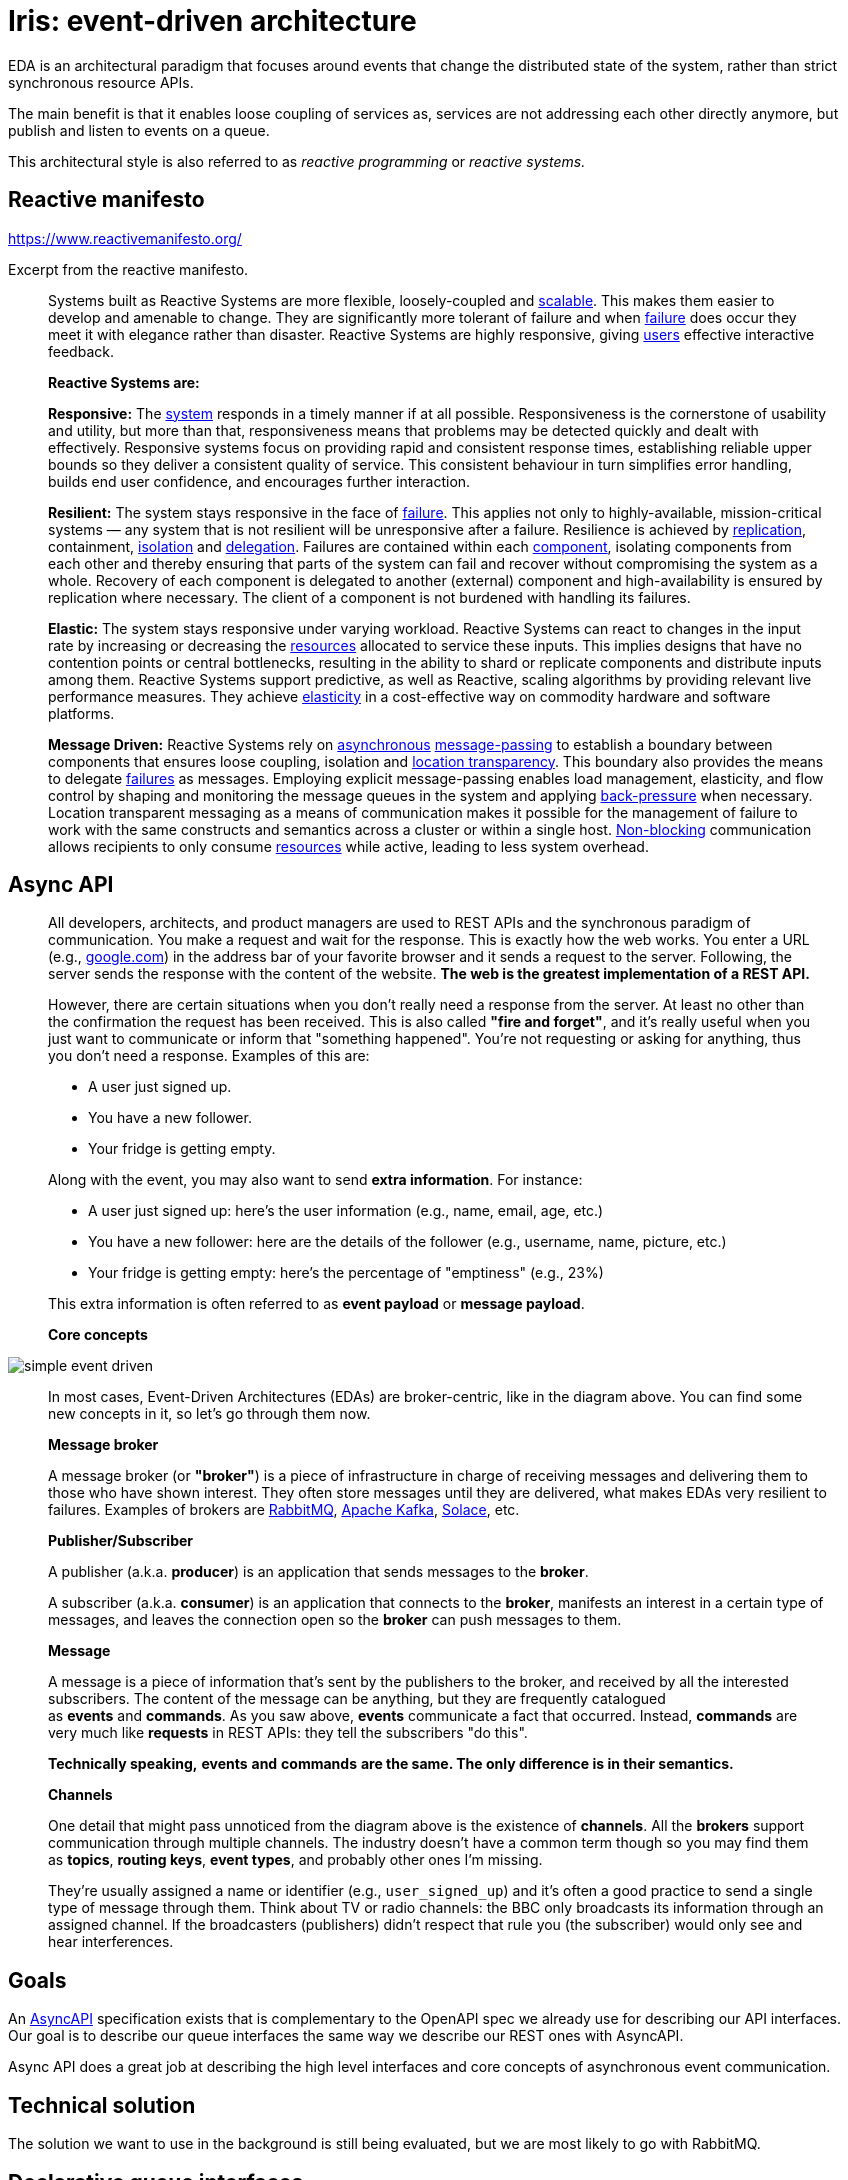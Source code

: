 = Iris: event-driven architecture

EDA is an architectural paradigm that focuses around events that change the distributed state of the system, rather than strict synchronous resource APIs.

The main benefit is that it enables loose coupling of services as, services are not addressing each other directly anymore, but publish and listen to events on a queue.

This architectural style is also referred to as _reactive programming_ or _reactive systems._

== Reactive manifesto


https://www.reactivemanifesto.org/

Excerpt from the reactive manifesto.

____

Systems built as Reactive Systems are more flexible, loosely-coupled and https://www.reactivemanifesto.org/glossary#Scalability[scalable]. This makes them easier to develop and amenable to change. They are significantly more tolerant of failure and when https://www.reactivemanifesto.org/glossary#Failure[failure] does occur they meet it with elegance rather than disaster. Reactive Systems are highly responsive, giving https://www.reactivemanifesto.org/glossary#User[users] effective interactive feedback.

*Reactive Systems are:*

*Responsive:* The https://www.reactivemanifesto.org/glossary#System[system] responds in a timely manner if at all possible. Responsiveness is the cornerstone of usability and utility, but more than that, responsiveness means that problems may be detected quickly and dealt with effectively. Responsive systems focus on providing rapid and consistent response times, establishing reliable upper bounds so they deliver a consistent quality of service. This consistent behaviour in turn simplifies error handling, builds end user confidence, and encourages further interaction.

*Resilient:* The system stays responsive in the face of https://www.reactivemanifesto.org/glossary#Failure[failure]. This applies not only to highly-available, mission-critical systems — any system that is not resilient will be unresponsive after a failure. Resilience is achieved by https://www.reactivemanifesto.org/glossary#Replication[replication], containment, https://www.reactivemanifesto.org/glossary#Isolation[isolation] and https://www.reactivemanifesto.org/glossary#Delegation[delegation]. Failures are contained within each https://www.reactivemanifesto.org/glossary#Component[component], isolating components from each other and thereby ensuring that parts of the system can fail and recover without compromising the system as a whole. Recovery of each component is delegated to another (external) component and high-availability is ensured by replication where necessary. The client of a component is not burdened with handling its failures.

*Elastic:* The system stays responsive under varying workload. Reactive Systems can react to changes in the input rate by increasing or decreasing the https://www.reactivemanifesto.org/glossary#Resource[resources] allocated to service these inputs. This implies designs that have no contention points or central bottlenecks, resulting in the ability to shard or replicate components and distribute inputs among them. Reactive Systems support predictive, as well as Reactive, scaling algorithms by providing relevant live performance measures. They achieve https://www.reactivemanifesto.org/glossary#Elasticity[elasticity] in a cost-effective way on commodity hardware and software platforms.

*Message Driven:* Reactive Systems rely on https://www.reactivemanifesto.org/glossary#Asynchronous[asynchronous] https://www.reactivemanifesto.org/glossary#Message-Driven[message-passing] to establish a boundary between components that ensures loose coupling, isolation and https://www.reactivemanifesto.org/glossary#Location-Transparency[location transparency]. This boundary also provides the means to delegate https://www.reactivemanifesto.org/glossary#Failure[failures] as messages. Employing explicit message-passing enables load management, elasticity, and flow control by shaping and monitoring the message queues in the system and applying https://www.reactivemanifesto.org/glossary#Back-Pressure[back-pressure] when necessary. Location transparent messaging as a means of communication makes it possible for the management of failure to work with the same constructs and semantics across a cluster or within a single host. https://www.reactivemanifesto.org/glossary#Non-Blocking[Non-blocking] communication allows recipients to only consume https://www.reactivemanifesto.org/glossary#Resource[resources] while active, leading to less system overhead.

____

== Async API

____

All developers, architects, and product managers are used to REST APIs and the synchronous paradigm of communication. You make a request and wait for the response. This is exactly how the web works. You enter a URL (e.g., http://google.com[google.com]) in the address bar of your favorite browser and it sends a request to the server. Following, the server sends the response with the content of the website. **The web is the greatest implementation of a REST API.**

However, there are certain situations when you don't really need a response from the server. At least no other than the confirmation the request has been received. This is also called *"fire and forget"*, and it's really useful when you just want to communicate or inform that "something happened". You're not requesting or asking for anything, thus you don't need a response. Examples of this are:

- A user just signed up. +
- You have a new follower. +
- Your fridge is getting empty.

Along with the event, you may also want to send *extra information*. For instance:

- A user just signed up: here's the user information (e.g., name, email, age, etc.) +
- You have a new follower: here are the details of the follower (e.g., username, name, picture, etc.) +
- Your fridge is getting empty: here's the percentage of "emptiness" (e.g., 23%)

This extra information is often referred to as *event payload* or *message payload*.

*Core concepts*

____

image:https://www.asyncapi.com/img/diagrams/simple-event-driven.png[]

____

In most cases, Event-Driven Architectures (EDAs) are broker-centric, like in the diagram above. You can find some new concepts in it, so let's go through them now.

*Message broker*

A message broker (or *"broker"*) is a piece of infrastructure in charge of receiving messages and delivering them to those who have shown interest. They often store messages until they are delivered, what makes EDAs very resilient to failures. Examples of brokers are https://rabbitmq.com/[RabbitMQ], http://kafka.apache.org/[Apache Kafka], http://solace.com/[Solace], etc.

*Publisher/Subscriber*

A publisher (a.k.a. *producer*) is an application that sends messages to the *broker*.

A subscriber (a.k.a. *consumer*) is an application that connects to the *broker*, manifests an interest in a certain type of messages, and leaves the connection open so the *broker* can push messages to them.

*Message*

A message is a piece of information that's sent by the publishers to the broker, and received by all the interested subscribers. The content of the message can be anything, but they are frequently catalogued as *events* and *commands*. As you saw above, *events* communicate a fact that occurred. Instead, *commands* are very much like *requests* in REST APIs: they tell the subscribers "do this".

*Technically speaking,* ***events*** **and** ***commands*** **are the same. The only difference is in their semantics.**

*Channels*

One detail that might pass unnoticed from the diagram above is the existence of *channels*. All the *brokers* support communication through multiple channels. The industry doesn't have a common term though so you may find them as *topics*, *routing keys*, *event types*, and probably other ones I'm missing.

They're usually assigned a name or identifier (e.g., `user_signed_up`) and it's often a good practice to send a single type of message through them. Think about TV or radio channels: the BBC only broadcasts its information through an assigned channel. If the broadcasters (publishers) didn't respect that rule you (the subscriber) would only see and hear interferences.

____

== Goals

An https://www.asyncapi.com/[AsyncAPI] specification exists that is complementary to the OpenAPI spec we already use for describing our API interfaces. Our goal is to describe our queue interfaces the same way we describe our REST ones with AsyncAPI.

Async API does a great job at describing the high level interfaces and core concepts of asynchronous event communication.

== Technical solution

The solution we want to use in the background is still being evaluated, but we are most likely to go with RabbitMQ.

== Declarative queue interfaces

Our queue event handlers should be configured declaratively just like our HTTP controllers. +
The declarations should exist for subscriber controllers and publisher functions. Declarations should compile into an AsyncAPI spec.

== Resources

https://martinfowler.com/articles/201701-event-driven.html

https://docs.aws.amazon.com/whitepapers/latest/microservices-on-aws/asynchronous-communication-and-lightweight-messaging.html

https://medium.com/@aamermail/asynchronous-communication-in-microservices-14d301b9016

https://aws.amazon.com/event-driven-architecture/

https://www.reactivemanifesto.org/